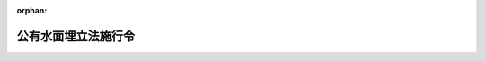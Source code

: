 .. _211IO0000000194_20150401_426CO0000000291:

:orphan:

====================
公有水面埋立法施行令
====================

.. raw:: html
    
    
    <main id="contentsLaw" class="active">
    <div id="innerDocument" class="active">
    
    
    
    
    <div style="margin-bottom: 12px;">
    <div id="lawTitleNo" style="font-size: 1.067rem; font-weight: bold;" class="_shokanBoxParent">大正十一年勅令第百九十四号<div class="_shokanBox"></div>
    <div class="_inyoBox" id="_inyo_"></div>
    </div>
    <div id="lawTitle" style="margin-left: 3rem; font-size: 1.5rem; font-weight: bold; line-height: 1.25em;" class="_shokanBoxParent">
    <span data-xpath="">公有水面埋立法施行令</span><div class="_shokanBox" id="_shokan_"><div class="_shokanBtnIcons"></div></div>
    <div class="_inyoBox" id="_inyo_"></div>
    </div>
    </div><section id="MainProvision" class="active MainProvision"><section id="" class="active Article"><div style="margin-left: 1em; text-indent: -1em;" id="" class="_div_ArticleTitle _shokanBoxParent">
    <span style="font-weight: bold;">第一条</span>　<span data-xpath="">埋立出願人ハ出願名義ノ変更ヲ為スコトヲ得其ノ変更ハ届書ニ新出願人ノ氏名又ハ名称其ノ他国土交通省令ヲ以テ定ムル新出願人ニ関スル事項ヲ記載シ新旧出願人ヨリ連名ニテ都道府県知事（地方自治法（昭和二十二年法律第六十七号）第二百五十二条の十九第一項ノ指定都市（以下「指定都市」ト謂フ）ノ区域内ニ於テハ当該指定都市ノ長以下第十八条及第三十五条ヲ除キ同ジ）ニ之ヲ届出ツルニ非サレハ其ノ効力ヲ生セス</span><div class="_shokanBox" id="_shokan_"><div class="_shokanBtnIcons"></div></div>
    <div class="_inyoBox" id="_inyo_"></div>
    </div>
    <div style="margin-left: 1em; text-indent: -1em;" class="_div_ParagraphSentence _shokanBoxParent">
    <span style="font-weight: bold;">②</span>　<span data-xpath="">出願人死亡シタルトキハ其ノ相続人ハ被相続人ノ出願ヲ承継スルコトヲ得其ノ承継ハ相続人ヨリ届書ニ其ノ氏名其ノ他国土交通省令ヲ以テ定ムル相続人ニ関スル事項ヲ記載シ相続開始ノ日ヨリ起算シ三月以内ニ都道府県知事ニ之ヲ届出ツルニ非サレハ其ノ効力ヲ生セス</span><div class="_shokanBox" id="_shokan_"><div class="_shokanBtnIcons"></div></div>
    <div class="_inyoBox" id="_inyo_"></div>
    </div>
    <div style="margin-left: 1em; text-indent: -1em;" class="_div_ParagraphSentence _shokanBoxParent">
    <span style="font-weight: bold;">③</span>　<span data-xpath="">数人ノ相続人前項ニ規定スル承継ノ届出ヲ為シタルトキハ之ヲ共同出願人トス</span><div class="_shokanBox" id="_shokan_"><div class="_shokanBtnIcons"></div></div>
    <div class="_inyoBox" id="_inyo_"></div>
    </div>
    <div style="margin-left: 1em; text-indent: -1em;" class="_div_ParagraphSentence _shokanBoxParent">
    <span style="font-weight: bold;">④</span>　<span data-xpath="">第二項ノ規定ハ埋立ヲ為ス会社カ其ノ発起人ノ為シタル出願ヲ承継スル場合又ハ会社ノ合併ノ場合ニ於テ合併後存続スル会社若ハ合併ニ因リテ成立シタル会社カ合併ニ因リテ消滅シタル会社ノ出願ヲ承継スル場合ニ之ヲ準用ス但シ相続開始ノ日トアルハ設立又ハ合併ノ登記ノ日トス</span><div class="_shokanBox" id="_shokan_"><div class="_shokanBtnIcons"></div></div>
    <div class="_inyoBox" id="_inyo_"></div>
    </div>
    <div style="margin-left: 1em; text-indent: -1em;" class="_div_ParagraphSentence _shokanBoxParent">
    <span style="font-weight: bold;">⑤</span>　<span data-xpath="">第二項及第三項ノ規定ハ会社分割ノ場合ニ於テ出願ニ係ル事業ヲ承継シタル会社ガ会社分割前ノ会社ノ出願ヲ承継スル場合ニ之ヲ準用ス但シ第二項中相続開始ノ日トアルハ会社分割ノ登記ノ日トス</span><div class="_shokanBox" id="_shokan_"><div class="_shokanBtnIcons"></div></div>
    <div class="_inyoBox" id="_inyo_"></div>
    </div></section><section id="" class="active Article"><div style="margin-left: 1em; text-indent: -1em;" id="" class="_div_ArticleTitle _shokanBoxParent">
    <span style="font-weight: bold;">第二条</span>　<span data-xpath="">都道府県知事ハ埋立区域ヲ制限シテ其ノ出願ヲ免許スルコトヲ得</span><div class="_shokanBox" id="_shokan_"><div class="_shokanBtnIcons"></div></div>
    <div class="_inyoBox" id="_inyo_"></div>
    </div>
    <div style="margin-left: 1em; text-indent: -1em;" class="_div_ParagraphSentence _shokanBoxParent">
    <span style="font-weight: bold;">②</span>　<span data-xpath="">第三条ノ場合ニ於テ埋立区域ヲ制限シ二以上ノ埋立ヲ併立セシメ得ルトキ亦前項ニ同シ</span><div class="_shokanBox" id="_shokan_"><div class="_shokanBtnIcons"></div></div>
    <div class="_inyoBox" id="_inyo_"></div>
    </div></section><section id="" class="active Article"><div style="margin-left: 1em; text-indent: -1em;" id="" class="_div_ArticleTitle _shokanBoxParent">
    <span style="font-weight: bold;">第三条</span>　<span data-xpath="">同一区域ニ亙ル埋立ノ出願ニシテ免許シ得ヘキモノ数件アルトキハ公益上及経済上ノ価値最モ大ナルモノヲ免許スヘシ</span><div class="_shokanBox" id="_shokan_"><div class="_shokanBtnIcons"></div></div>
    <div class="_inyoBox" id="_inyo_"></div>
    </div>
    <div style="margin-left: 1em; text-indent: -1em;" class="_div_ParagraphSentence _shokanBoxParent">
    <span style="font-weight: bold;">②</span>　<span data-xpath="">前項ノ事情ニ優劣ナキトキハ先ツ沿岸土地所有者ノ出願ニ係ル埋立ニシテ其ノ土地ノ利用ニ著シキ関係アルモノ、次ニ出願受理ノ日先ナルモノヲ免許スヘシ</span><div class="_shokanBox" id="_shokan_"><div class="_shokanBtnIcons"></div></div>
    <div class="_inyoBox" id="_inyo_"></div>
    </div>
    <div style="margin-left: 1em; text-indent: -1em;" class="_div_ParagraphSentence _shokanBoxParent">
    <span style="font-weight: bold;">③</span>　<span data-xpath="">前二項ノ規定ハ先願ヲ受理シタル日ヨリ起算シ六月ヲ経過シ又ハ地元市町村長ニ諮問ヲ発シタル後ニ受理シタル出願ニ付テハ之ヲ適用セス</span><div class="_shokanBox" id="_shokan_"><div class="_shokanBtnIcons"></div></div>
    <div class="_inyoBox" id="_inyo_"></div>
    </div></section><section id="" class="active Article"><div style="margin-left: 1em; text-indent: -1em;" id="" class="_div_ArticleTitle _shokanBoxParent">
    <span style="font-weight: bold;">第四条</span>　<span data-xpath="">都道府県知事ハ公有水面埋立法第三条第二項ノ規定又ハ同項ノ規定ノ準用ニ依ル通知ヲ受ケタルトキハ遅滞ナク其ノ旨ヲ関係住民ニ周知セシムルコトニ努ムベシ</span><div class="_shokanBox" id="_shokan_"><div class="_shokanBtnIcons"></div></div>
    <div class="_inyoBox" id="_inyo_"></div>
    </div></section><section id="" class="active Article"><div style="margin-left: 1em; text-indent: -1em;" id="" class="_div_ArticleTitle _shokanBoxParent">
    <span style="font-weight: bold;">第五条</span>　<span data-xpath="">削除</span><div class="_shokanBox" id="_shokan_"><div class="_shokanBtnIcons"></div></div>
    <div class="_inyoBox" id="_inyo_"></div>
    </div></section><section id="" class="active Article"><div style="margin-left: 1em; text-indent: -1em;" id="" class="_div_ArticleTitle _shokanBoxParent">
    <span style="font-weight: bold;">第六条</span>　<span data-xpath="">都道府県知事ハ埋立ニ関スル法令ニ規定スルモノノ外埋立ノ免許ニ公益上又ハ利害関係人ノ保護ニ関シ必要ト認ムル条件ヲ附スルコトヲ得</span><div class="_shokanBox" id="_shokan_"><div class="_shokanBtnIcons"></div></div>
    <div class="_inyoBox" id="_inyo_"></div>
    </div></section><section id="" class="active Article"><div style="margin-left: 1em; text-indent: -1em;" id="" class="_div_ArticleTitle _shokanBoxParent">
    <span style="font-weight: bold;">第七条</span>　<span data-xpath="">公有水面埋立法第四条第一項第五号ノ政令ヲ以テ定ムル者ハ左ノ条件ヲ具備スル法人トス</span><div class="_shokanBox" id="_shokan_"><div class="_shokanBtnIcons"></div></div>
    <div class="_inyoBox" id="_inyo_"></div>
    </div>
    <div id="" style="margin-left: 2em; text-indent: -1em;" class="_div_ItemSentence _shokanBoxParent">
    <span style="font-weight: bold;">一</span>　<span data-xpath="">土地ノ造成及処分ノ業務ガ主タル目的ノ一タルコト</span><div class="_shokanBox" id="_shokan_"><div class="_shokanBtnIcons"></div></div>
    <div class="_inyoBox" id="_inyo_"></div>
    </div>
    <div id="" style="margin-left: 2em; text-indent: -1em;" class="_div_ItemSentence _shokanBoxParent">
    <span style="font-weight: bold;">二</span>　<span data-xpath="">国又ハ公共団体ノ出資ガ資本金、基本金其ノ他之ニ準ズルモノノ二分ノ一ヲ超ユルコト但シ産業ノ振興、生活環境ノ向上又ハ流通機能ノ増進ヲ図ルコトヲ目的トシ且埋立地又ハ之ヲ含ム地域ノ総合的発展ニ著シク寄与スベキ埋立ニシテ其ノ埋立ニ関スル工事ノ竣功後三年内ニ埋立地ノ処分ヲ完了スル見込確実ナルモノヲ為サムトスル場合ニ於テハ三分ノ一ヲ超ユルヲ以テ足ル</span><div class="_shokanBox" id="_shokan_"><div class="_shokanBtnIcons"></div></div>
    <div class="_inyoBox" id="_inyo_"></div>
    </div></section><section id="" class="active Article"><div style="margin-left: 1em; text-indent: -1em;" id="" class="_div_ArticleTitle _shokanBoxParent">
    <span style="font-weight: bold;">第八条</span>　<span data-xpath="">公有水面埋立法第四条第三項ノ権利ヲ有スル者ハ同法第十一条ノ規定ニ依ル告示アリタル後為シタル公有水面ノ利用ニ関スル施設ニ付テハ埋立ニ因リテ生スル損害ノ防止ノ施設又ハ其ノ損害ノ補償ヲ請求スルコトヲ得ス但シ特別ノ事由アル場合ニ於テ都道府県知事ノ許可ヲ受ケテ為シタル施設ニ付テハ此ノ限ニ在ラス</span><div class="_shokanBox" id="_shokan_"><div class="_shokanBtnIcons"></div></div>
    <div class="_inyoBox" id="_inyo_"></div>
    </div></section><section id="" class="active Article"><div style="margin-left: 1em; text-indent: -1em;" id="" class="_div_ArticleTitle _shokanBoxParent">
    <span style="font-weight: bold;">第九条</span>　<span data-xpath="">埋立ノ免許ヲ受ケタル者ハ公有水面埋立法第四条第三項ノ権利ヲ有スル者ノ受クヘキ損害ニシテ防止スルコトヲ得ルモノニ付テハ其ノ損害ノ防止ノ施設ヲ為スヘシ但シ当事者間ニ於テ協議調ヒタルトキ又ハ其ノ施設ノ費用カ損害ノ程度ヲ著シク超過スルモノナルトキハ損害ノ補償ヲ以テ之ニ代フルコトヲ得</span><div class="_shokanBox" id="_shokan_"><div class="_shokanBtnIcons"></div></div>
    <div class="_inyoBox" id="_inyo_"></div>
    </div>
    <div style="margin-left: 1em; text-indent: -1em;" class="_div_ParagraphSentence _shokanBoxParent">
    <span style="font-weight: bold;">②</span>　<span data-xpath="">埋立ノ免許ヲ受ケタル者ハ公有水面埋立法第四条第三項ノ権利ヲ有スル者ノ受クヘキ損害ニシテ前項ノ施設ニ依リ防止スルコト能ハサルモノニ付テハ其ノ損害ノ補償ヲ為スヘシ前項ノ施設ヲ為スモ尚損害アル場合ニ於テ其ノ損害ニ付亦同シ</span><div class="_shokanBox" id="_shokan_"><div class="_shokanBtnIcons"></div></div>
    <div class="_inyoBox" id="_inyo_"></div>
    </div>
    <div style="margin-left: 1em; text-indent: -1em;" class="_div_ParagraphSentence _shokanBoxParent">
    <span style="font-weight: bold;">③</span>　<span data-xpath="">前二項ノ施設又ハ補償ハ埋立ニ因リ通常生スヘキ損害ニ付テノミ之ヲ為スヘシ</span><div class="_shokanBox" id="_shokan_"><div class="_shokanBtnIcons"></div></div>
    <div class="_inyoBox" id="_inyo_"></div>
    </div></section><section id="" class="active Article"><div style="margin-left: 1em; text-indent: -1em;" id="" class="_div_ArticleTitle _shokanBoxParent">
    <span style="font-weight: bold;">第十条</span>　<span data-xpath="">埋立ノ免許ヲ受ケタル者ハ前条ノ施設又ハ補償ニ関シ公有水面埋立法第四条第三項ノ権利ヲ有スル者ト協議ヲ為スヘシ</span><div class="_shokanBox" id="_shokan_"><div class="_shokanBtnIcons"></div></div>
    <div class="_inyoBox" id="_inyo_"></div>
    </div>
    <div style="margin-left: 1em; text-indent: -1em;" class="_div_ParagraphSentence _shokanBoxParent">
    <span style="font-weight: bold;">②</span>　<span data-xpath="">前項ノ協議調ヒタルトキハ当事者ハ連名ニテ協議調ヒタル日ヨリ起算シ十四日以内ニ其ノ顛末ヲ都道府県知事ニ届出ツヘシ</span><div class="_shokanBox" id="_shokan_"><div class="_shokanBtnIcons"></div></div>
    <div class="_inyoBox" id="_inyo_"></div>
    </div></section><section id="" class="active Article"><div style="margin-left: 1em; text-indent: -1em;" id="" class="_div_ArticleTitle _shokanBoxParent">
    <span style="font-weight: bold;">第十一条</span>　<span data-xpath="">前条ノ協議調ハサルトキ又ハ協議ヲ為スコト能ハサルトキハ埋立ノ免許ヲ受ケタル者ハ都道府県知事ニ対シ裁定ノ申請ヲ為スヘシ</span><div class="_shokanBox" id="_shokan_"><div class="_shokanBtnIcons"></div></div>
    <div class="_inyoBox" id="_inyo_"></div>
    </div>
    <div style="margin-left: 1em; text-indent: -1em;" class="_div_ParagraphSentence _shokanBoxParent">
    <span style="font-weight: bold;">②</span>　<span data-xpath="">裁定ノ申請書ニハ申請ノ目的及事由ヲ記載シ協議調ハサルトキハ其ノ顛末書、協議ヲ為スコト能ハサルトキハ其ノ事由書ヲ添附スヘシ</span><div class="_shokanBox" id="_shokan_"><div class="_shokanBtnIcons"></div></div>
    <div class="_inyoBox" id="_inyo_"></div>
    </div></section><section id="" class="active Article"><div style="margin-left: 1em; text-indent: -1em;" id="" class="_div_ArticleTitle _shokanBoxParent">
    <span style="font-weight: bold;">第十二条</span>　<span data-xpath="">都道府県知事ハ前条ノ申請ヲ受理シタルトキハ公有水面埋立法第四条第三項ノ権利ヲ有スル者ニ対シ申請ノ要領及指定スル期間内ニ意見書ヲ差出スヘキ旨ヲ告知スヘシ但シ告知スルコト能ハサル場合ニ於テハ告示ヲ以テ之ニ代フルコトヲ得</span><div class="_shokanBox" id="_shokan_"><div class="_shokanBtnIcons"></div></div>
    <div class="_inyoBox" id="_inyo_"></div>
    </div>
    <div style="margin-left: 1em; text-indent: -1em;" class="_div_ParagraphSentence _shokanBoxParent">
    <span style="font-weight: bold;">②</span>　<span data-xpath="">前項ノ期間内ニ意見書ヲ差出ササルトキハ都道府県知事ハ之ヲ俟タスシテ裁定ヲ為スコトヲ得</span><div class="_shokanBox" id="_shokan_"><div class="_shokanBtnIcons"></div></div>
    <div class="_inyoBox" id="_inyo_"></div>
    </div></section><section id="" class="active Article"><div style="margin-left: 1em; text-indent: -1em;" id="" class="_div_ArticleTitle _shokanBoxParent">
    <span style="font-weight: bold;">第十三条</span>　<span data-xpath="">都道府県知事ハ裁定ヲ為シタルトキハ埋立ノ免許ヲ受ケタル者及公有水面埋立法第四条第三項ノ権利ヲ有スル者ニ裁定書ノ謄本ヲ交付スヘシ但シ裁定書ノ謄本ヲ交付スルコト能ハサルトキハ其ノ要領ノ告示ヲ以テ之ニ代フルコトヲ得</span><div class="_shokanBox" id="_shokan_"><div class="_shokanBtnIcons"></div></div>
    <div class="_inyoBox" id="_inyo_"></div>
    </div></section><section id="" class="active Article"><div style="margin-left: 1em; text-indent: -1em;" id="" class="_div_ArticleTitle _shokanBoxParent">
    <span style="font-weight: bold;">第十四条</span>　<span data-xpath="">第八条及第九条第一項第二項ノ規定ハ埋立ノ免許ヲ受ケタル者ヲシテ公有水面埋立法第十条ノ規定ニ依ル施設又ハ補償ヲ為サシムル場合ニ之ヲ準用ス</span><div class="_shokanBox" id="_shokan_"><div class="_shokanBtnIcons"></div></div>
    <div class="_inyoBox" id="_inyo_"></div>
    </div></section><section id="" class="active Article"><div style="margin-left: 1em; text-indent: -1em;" id="" class="_div_ArticleTitle _shokanBoxParent">
    <span style="font-weight: bold;">第十五条</span>　<span data-xpath="">公有水面埋立法第十条ノ規定ニ依ル施設又ハ補償ヲ求メムトスル者ハ其ノ目的及事由ヲ具シ都道府県知事ニ同条ノ規定ニ依ル処分ノ申請ヲ為スヘシ</span><div class="_shokanBox" id="_shokan_"><div class="_shokanBtnIcons"></div></div>
    <div class="_inyoBox" id="_inyo_"></div>
    </div>
    <div style="margin-left: 1em; text-indent: -1em;" class="_div_ParagraphSentence _shokanBoxParent">
    <span style="font-weight: bold;">②</span>　<span data-xpath="">都道府県知事ハ前項ノ申請ヲ受理シタルトキハ埋立ノ免許ヲ受ケタル者ニ対シ申請ノ要領及指定スル期間内ニ意見書ヲ差出スヘキ旨ヲ告知スヘシ</span><div class="_shokanBox" id="_shokan_"><div class="_shokanBtnIcons"></div></div>
    <div class="_inyoBox" id="_inyo_"></div>
    </div>
    <div style="margin-left: 1em; text-indent: -1em;" class="_div_ParagraphSentence _shokanBoxParent">
    <span style="font-weight: bold;">③</span>　<span data-xpath="">前項ノ期間内ニ意見書ヲ差出ササルトキハ都道府県知事ハ之ヲ俟タスシテ処分ヲ為スコトヲ得</span><div class="_shokanBox" id="_shokan_"><div class="_shokanBtnIcons"></div></div>
    <div class="_inyoBox" id="_inyo_"></div>
    </div>
    <div style="margin-left: 1em; text-indent: -1em;" class="_div_ParagraphSentence _shokanBoxParent">
    <span style="font-weight: bold;">④</span>　<span data-xpath="">都道府県知事ハ申請ヲ理由アリト認メタルトキハ埋立ノ免許ヲ受ケタル者ニ対シ相当ノ期間ヲ指定シテ施設又ハ補償ヲ命シ且申請者ニ其ノ旨ヲ通知スヘシ</span><div class="_shokanBox" id="_shokan_"><div class="_shokanBtnIcons"></div></div>
    <div class="_inyoBox" id="_inyo_"></div>
    </div>
    <div style="margin-left: 1em; text-indent: -1em;" class="_div_ParagraphSentence _shokanBoxParent">
    <span style="font-weight: bold;">⑤</span>　<span data-xpath="">都道府県知事ハ第一項ノ申請ナキ場合ト雖必要アリト認ムルトキハ前三項ノ規定ニ準シ施設又ハ補償ヲ命スルコトヲ得</span><div class="_shokanBox" id="_shokan_"><div class="_shokanBtnIcons"></div></div>
    <div class="_inyoBox" id="_inyo_"></div>
    </div></section><section id="" class="active Article"><div style="margin-left: 1em; text-indent: -1em;" id="" class="_div_ArticleTitle _shokanBoxParent">
    <span style="font-weight: bold;">第十六条</span>　<span data-xpath="">都道府県知事ハ埋立ノ免許ヲ受ケタル者ニ帰属スヘキ埋立地ノ価額ノ百分ノ三ヲ埋立ノ免許料トシテ徴収スヘシ</span><div class="_shokanBox" id="_shokan_"><div class="_shokanBtnIcons"></div></div>
    <div class="_inyoBox" id="_inyo_"></div>
    </div>
    <div style="margin-left: 1em; text-indent: -1em;" class="_div_ParagraphSentence _shokanBoxParent">
    <span style="font-weight: bold;">②</span>　<span data-xpath="">埋立地ノ価額ハ埋立ノ免許ノ日ヲ標準トシ比隣ノ土地ノ価格ヲ参酌シテ都道府県知事之ヲ認定ス</span><div class="_shokanBox" id="_shokan_"><div class="_shokanBtnIcons"></div></div>
    <div class="_inyoBox" id="_inyo_"></div>
    </div></section><section id="" class="active Article"><div style="margin-left: 1em; text-indent: -1em;" id="" class="_div_ArticleTitle _shokanBoxParent">
    <span style="font-weight: bold;">第十七条</span>　<span data-xpath="">公共団体ノ為ス埋立、祭祀宗教慈善学術技芸其ノ他ノ公益事業ニシテ営利ヲ目的トセサルモノノ用ニ供スル目的ヲ以テ為ス埋立又ハ土地ノ農業上ノ利用ヲ増進スル目的ヲ以テ為ス埋立ニ付テハ免許料ヲ徴収スルコトヲ得ス</span><div class="_shokanBox" id="_shokan_"><div class="_shokanBtnIcons"></div></div>
    <div class="_inyoBox" id="_inyo_"></div>
    </div>
    <div style="margin-left: 1em; text-indent: -1em;" class="_div_ParagraphSentence _shokanBoxParent">
    <span style="font-weight: bold;">②</span>　<span data-xpath="">公共団体ノ為ス埋立ヲ除クノ外公有水面埋立法第二十二条第二項ノ告示ノ日ヨリ起算シ十年以内ニ其ノ埋立地ノ利用方法ヲ変更シタルトキハ前条ノ例ニ依リ免許料ヲ徴収ス但シ埋立地ノ価額ニ付テハ其ノ利用方法変更ノ日ヲ標準トス</span><div class="_shokanBox" id="_shokan_"><div class="_shokanBtnIcons"></div></div>
    <div class="_inyoBox" id="_inyo_"></div>
    </div>
    <div style="margin-left: 1em; text-indent: -1em;" class="_div_ParagraphSentence _shokanBoxParent">
    <span style="font-weight: bold;">③</span>　<span data-xpath="">前項ニ規定スル埋立地利用方法ノ変更ヲ為シタル者ハ遅滞ナク都道府県知事ニ之ヲ届出ツヘシ</span><div class="_shokanBox" id="_shokan_"><div class="_shokanBtnIcons"></div></div>
    <div class="_inyoBox" id="_inyo_"></div>
    </div></section><section id="" class="active Article"><div style="margin-left: 1em; text-indent: -1em;" id="" class="_div_ArticleTitle _shokanBoxParent">
    <span style="font-weight: bold;">第十八条</span>　<span data-xpath="">免許料ハ其ノ免許ヲ為シタル都道府県知事又ハ指定都市ノ長ノ統括スル都道府県又ハ指定都市ノ収入トス但シ港湾法（昭和二十五年法律第二百十八号）第五十八条第二項ノ規定ニ依リ港湾管理者カ公有水面埋立法ニ基ク都道府県知事又ハ指定都市ノ長ノ職権ヲ行フ場合ニ於テハ当該港湾管理者ノ収入トシ都道府県知事又ハ指定都市ノ長及港湾管理者カ公有水面埋立法ニ基ク都道府県知事又ハ指定都市ノ長ノ職権ヲ行フ場合ニ於テハ当該都道府県又ハ指定都市及港湾管理者ノ収入トス</span><div class="_shokanBox" id="_shokan_"><div class="_shokanBtnIcons"></div></div>
    <div class="_inyoBox" id="_inyo_"></div>
    </div></section><section id="" class="active Article"><div style="margin-left: 1em; text-indent: -1em;" id="" class="_div_ArticleTitle _shokanBoxParent">
    <span style="font-weight: bold;">第十九条</span>　<span data-xpath="">免許料ハ埋立ノ免許ノ日ヨリ起算シ一月以内ニ之ヲ納付スヘシ但シ其ノ半額ニ付テハ都道府県知事ハ竣功期間内ニ於テ其ノ定ムル期限迄ニ之ヲ納付セシムルコトヲ得</span><div class="_shokanBox" id="_shokan_"><div class="_shokanBtnIcons"></div></div>
    <div class="_inyoBox" id="_inyo_"></div>
    </div>
    <div style="margin-left: 1em; text-indent: -1em;" class="_div_ParagraphSentence _shokanBoxParent">
    <span style="font-weight: bold;">②</span>　<span data-xpath="">免許料ノ額及前項但書ノ規定ニ依ル納付期限ハ免許条件ヲ以テ之ヲ定ムヘシ</span><div class="_shokanBox" id="_shokan_"><div class="_shokanBtnIcons"></div></div>
    <div class="_inyoBox" id="_inyo_"></div>
    </div>
    <div style="margin-left: 1em; text-indent: -1em;" class="_div_ParagraphSentence _shokanBoxParent">
    <span style="font-weight: bold;">③</span>　<span data-xpath="">第十七条第二項ノ規定ニ依リ免許料ヲ徴収スル場合ニ於テハ都道府県知事ハ免許料ノ額及納付期限ヲ定メ之ヲ告知スヘシ</span><div class="_shokanBox" id="_shokan_"><div class="_shokanBtnIcons"></div></div>
    <div class="_inyoBox" id="_inyo_"></div>
    </div></section><section id="" class="active Article"><div style="margin-left: 1em; text-indent: -1em;" id="" class="_div_ArticleTitle _shokanBoxParent">
    <span style="font-weight: bold;">第二十条</span>　<span data-xpath="">削除</span><div class="_shokanBox" id="_shokan_"><div class="_shokanBtnIcons"></div></div>
    <div class="_inyoBox" id="_inyo_"></div>
    </div></section><section id="" class="active Article"><div style="margin-left: 1em; text-indent: -1em;" id="" class="_div_ArticleTitle _shokanBoxParent">
    <span style="font-weight: bold;">第二十一条</span>　<span data-xpath="">公有水面埋立法第十四条ノ規定ニ依ル立入ハ邸内ニ付テハ日出前日没後ハ占有者ノ意ニ反シテ之ヲ為スコトヲ得ス</span><div class="_shokanBox" id="_shokan_"><div class="_shokanBtnIcons"></div></div>
    <div class="_inyoBox" id="_inyo_"></div>
    </div></section><section id="" class="active Article"><div style="margin-left: 1em; text-indent: -1em;" id="" class="_div_ArticleTitle _shokanBoxParent">
    <span style="font-weight: bold;">第二十二条</span>　<span data-xpath="">削除</span><div class="_shokanBox" id="_shokan_"><div class="_shokanBtnIcons"></div></div>
    <div class="_inyoBox" id="_inyo_"></div>
    </div></section><section id="" class="active Article"><div style="margin-left: 1em; text-indent: -1em;" id="" class="_div_ArticleTitle _shokanBoxParent">
    <span style="font-weight: bold;">第二十三条</span>　<span data-xpath="">公有水面埋立法第十四条第三項ノ規定又ハ同項ノ規定ノ準用ニ依ル通知又ハ告示ハ少クトモ三日前ニ之ヲ為スヘシ</span><div class="_shokanBox" id="_shokan_"><div class="_shokanBtnIcons"></div></div>
    <div class="_inyoBox" id="_inyo_"></div>
    </div></section><section id="" class="active Article"><div style="margin-left: 1em; text-indent: -1em;" id="" class="_div_ArticleTitle _shokanBoxParent">
    <span style="font-weight: bold;">第二十四条</span>　<span data-xpath="">都道府県知事ハ公有水面埋立法第十六条ノ許可ヲ為シ又ハ同法第二十条ノ規定ニ依ル届出ヲ受理シタルトキハ国土交通省令ヲ以テ定ムル事項ヲ告示スヘシ</span><div class="_shokanBox" id="_shokan_"><div class="_shokanBtnIcons"></div></div>
    <div class="_inyoBox" id="_inyo_"></div>
    </div></section><section id="" class="active Article"><div style="margin-left: 1em; text-indent: -1em;" id="" class="_div_ArticleTitle _shokanBoxParent">
    <span style="font-weight: bold;">第二十五条</span>　<span data-xpath="">削除</span><div class="_shokanBox" id="_shokan_"><div class="_shokanBtnIcons"></div></div>
    <div class="_inyoBox" id="_inyo_"></div>
    </div></section><section id="" class="active Article"><div style="margin-left: 1em; text-indent: -1em;" id="" class="_div_ArticleTitle _shokanBoxParent">
    <span style="font-weight: bold;">第二十六条</span>　<span data-xpath="">公有水面埋立法第二十三条第一項ノ規定ニ依リ簡易ナル一時的工作物ノ設置ヲ指定ス</span><div class="_shokanBox" id="_shokan_"><div class="_shokanBtnIcons"></div></div>
    <div class="_inyoBox" id="_inyo_"></div>
    </div></section><section id="" class="active Article"><div style="margin-left: 1em; text-indent: -1em;" id="" class="_div_ArticleTitle _shokanBoxParent">
    <span style="font-weight: bold;">第二十七条</span>　<span data-xpath="">公有水面埋立法第二十四条第一項但書ノ埋立地ハ国ニ於テ必要ナルモノヲ除クノ外公共団体ニ帰属ス</span><div class="_shokanBox" id="_shokan_"><div class="_shokanBtnIcons"></div></div>
    <div class="_inyoBox" id="_inyo_"></div>
    </div>
    <div style="margin-left: 1em; text-indent: -1em;" class="_div_ParagraphSentence _shokanBoxParent">
    <span style="font-weight: bold;">②</span>　<span data-xpath="">前項ノ規定ニ依ル帰属ハ都道府県知事埋立ノ免許条件ヲ以テ之ヲ指定スヘシ</span><div class="_shokanBox" id="_shokan_"><div class="_shokanBtnIcons"></div></div>
    <div class="_inyoBox" id="_inyo_"></div>
    </div></section><section id="" class="active Article"><div style="margin-left: 1em; text-indent: -1em;" id="" class="_div_ArticleTitle _shokanBoxParent">
    <span style="font-weight: bold;">第二十八条</span>　<span data-xpath="">公共団体ハ公有水面埋立法第二十二条第二項ノ告示ノ日ニ於テ前条ノ規定ニ依リ之ニ指定セラレタル埋立地ノ所有権ヲ取得ス</span><div class="_shokanBox" id="_shokan_"><div class="_shokanBtnIcons"></div></div>
    <div class="_inyoBox" id="_inyo_"></div>
    </div></section><section id="" class="active Article"><div style="margin-left: 1em; text-indent: -1em;" id="" class="_div_ArticleTitle _shokanBoxParent">
    <span style="font-weight: bold;">第二十九条</span>　<span data-xpath="">公共ノ用ニ供スル国有地ニシテ埋立ノ免許ヲ受ケタル者カ埋立ニ関スル工事トシテ其ノ国有地ト同一又ハ同種ノ用途ニ供スル工作物ヲ施設シタルニ因リ不用ニ帰シタルモノハ其ノ工作物ヲ構成スル土地及物件ヲ無償ニテ国ニ帰属セシムル場合ニ限リ無償ニテ埋立ノ免許ヲ受ケタル者ニ之ヲ下附ス</span><div class="_shokanBox" id="_shokan_"><div class="_shokanBtnIcons"></div></div>
    <div class="_inyoBox" id="_inyo_"></div>
    </div>
    <div style="margin-left: 1em; text-indent: -1em;" class="_div_ParagraphSentence _shokanBoxParent">
    <span style="font-weight: bold;">②</span>　<span data-xpath="">前項ノ場合ヲ除クノ外公共ノ用ニ供スル国有地ニシテ埋立ニ関スル工事ノ施行ニ因リ不用ニ帰シタルモノハ有償ニテ埋立ノ免許ヲ受ケタル者ニ之ヲ下附スルコトヲ得</span><div class="_shokanBox" id="_shokan_"><div class="_shokanBtnIcons"></div></div>
    <div class="_inyoBox" id="_inyo_"></div>
    </div>
    <div style="margin-left: 1em; text-indent: -1em;" class="_div_ParagraphSentence _shokanBoxParent">
    <span style="font-weight: bold;">③</span>　<span data-xpath="">前二項ノ国有地ハ国ノ所有ニ属スル水流又ハ水面ヲ包含ス</span><div class="_shokanBox" id="_shokan_"><div class="_shokanBtnIcons"></div></div>
    <div class="_inyoBox" id="_inyo_"></div>
    </div></section><section id="" class="active Article"><div style="margin-left: 1em; text-indent: -1em;" id="" class="_div_ArticleTitle _shokanBoxParent">
    <span style="font-weight: bold;">第三十条</span>　<span data-xpath="">本令ハ国ニ於テ埋立ヲ為ス場合ニ公有水面埋立法第四十二条第三項ノ規定ニ依ル準用ノ範囲内ニ於テ之ヲ準用ス</span><div class="_shokanBox" id="_shokan_"><div class="_shokanBtnIcons"></div></div>
    <div class="_inyoBox" id="_inyo_"></div>
    </div></section><section id="" class="active Article"><div style="margin-left: 1em; text-indent: -1em;" id="" class="_div_ArticleTitle _shokanBoxParent">
    <span style="font-weight: bold;">第三十一条</span>　<span data-xpath="">第二十七条第二項及第二十八条ノ規定ハ国ニ於テ埋立ヲ為シタル埋立地ノ一部ヲ公共ノ用ニ供スル為必要アルトキ公共団体ニ帰属セシムル場合ニ之ヲ準用ス</span><div class="_shokanBox" id="_shokan_"><div class="_shokanBtnIcons"></div></div>
    <div class="_inyoBox" id="_inyo_"></div>
    </div></section><section id="" class="active Article"><div style="margin-left: 1em; text-indent: -1em;" id="" class="_div_ArticleTitle _shokanBoxParent">
    <span style="font-weight: bold;">第三十二条</span>　<span data-xpath="">左ニ掲グル埋立ノ免許ニ付テハ都道府県知事ハ国土交通大臣ノ認可ヲ受クヘシ</span><div class="_shokanBox" id="_shokan_"><div class="_shokanBtnIcons"></div></div>
    <div class="_inyoBox" id="_inyo_"></div>
    </div>
    <div id="" style="margin-left: 2em; text-indent: -1em;" class="_div_ItemSentence _shokanBoxParent">
    <span style="font-weight: bold;">一</span>　<span data-xpath="">国土交通大臣ガ甲号港湾トシテ指定スル港湾ノ埋立ノ免許及乙号港湾トシテ指定スル港湾ノ埋立ニシテ其ノ港湾ノ利用ニ著シク影響ヲ及ボスノ虞アルモノノ免許但シ港湾施設（港湾法第二条第五項第二号、第三号、第四号（道路及橋りようニ限ル）及第六号ニ掲グルモノニ限ル）ノ建設又ハ改良ヲ目的トスル埋立ニシテ当該港湾施設ニ係ル国ノ補助金又ハ負担金ノ交付ノ決定其ノ他国土交通省令ヲ以テ定ムル国ノ支援ガナサレタルモノニ付テハ此ノ限ニ在ラズ</span><div class="_shokanBox" id="_shokan_"><div class="_shokanBtnIcons"></div></div>
    <div class="_inyoBox" id="_inyo_"></div>
    </div>
    <div id="" style="margin-left: 2em; text-indent: -1em;" class="_div_ItemSentence _shokanBoxParent">
    <span style="font-weight: bold;">二</span>　<span data-xpath="">海峡、堀割其ノ他ノ狭水道ニ於ケル埋立ニシテ航路、潮流、水流若ハ水深又ハ艦船ノ航行碇泊ニ影響ヲ及ホスノ虞アルモノノ免許</span><div class="_shokanBox" id="_shokan_"><div class="_shokanBtnIcons"></div></div>
    <div class="_inyoBox" id="_inyo_"></div>
    </div>
    <div id="" style="margin-left: 2em; text-indent: -1em;" class="_div_ItemSentence _shokanBoxParent">
    <span style="font-weight: bold;">三</span>　<span data-xpath="">埋立区域ノ面積五十ヘクタールヲ超ユル埋立ノ免許</span><div class="_shokanBox" id="_shokan_"><div class="_shokanBtnIcons"></div></div>
    <div class="_inyoBox" id="_inyo_"></div>
    </div></section><section id="" class="active Article"><div style="margin-left: 1em; text-indent: -1em;" id="" class="_div_ArticleTitle _shokanBoxParent">
    <span style="font-weight: bold;">第三十二条ノ二</span>　<span data-xpath="">公有水面埋立法第四十七条第二項ノ政令ヲ以テ定ムル埋立ハ埋立区域ノ面積五十ヘクタールヲ超ユル埋立及環境保全上特別ノ配慮ヲ要スル埋立トス</span><div class="_shokanBox" id="_shokan_"><div class="_shokanBtnIcons"></div></div>
    <div class="_inyoBox" id="_inyo_"></div>
    </div></section><section id="" class="active Article"><div style="margin-left: 1em; text-indent: -1em;" id="" class="_div_ArticleTitle _shokanBoxParent">
    <span style="font-weight: bold;">第三十三条</span>　<span data-xpath="">公有水面埋立法第五十条ノ規定ニ依リ同法ヲ準用スヘキ場合左ノ如シ</span><div class="_shokanBox" id="_shokan_"><div class="_shokanBtnIcons"></div></div>
    <div class="_inyoBox" id="_inyo_"></div>
    </div>
    <div id="" style="margin-left: 2em; text-indent: -1em;" class="_div_ItemSentence _shokanBoxParent">
    <span style="font-weight: bold;">一</span>　<span data-xpath="">水産物養殖場ノ築造</span><div class="_shokanBox" id="_shokan_"><div class="_shokanBtnIcons"></div></div>
    <div class="_inyoBox" id="_inyo_"></div>
    </div>
    <div id="" style="margin-left: 2em; text-indent: -1em;" class="_div_ItemSentence _shokanBoxParent">
    <span style="font-weight: bold;">二</span>　<span data-xpath="">乾船渠ノ築造</span><div class="_shokanBox" id="_shokan_"><div class="_shokanBtnIcons"></div></div>
    <div class="_inyoBox" id="_inyo_"></div>
    </div>
    <div style="margin-left: 1em; text-indent: -1em;" class="_div_ParagraphSentence _shokanBoxParent">
    <span style="font-weight: bold;">②</span>　<span data-xpath="">本令ハ前項ノ場合ニ之ヲ準用ス</span><div class="_shokanBox" id="_shokan_"><div class="_shokanBtnIcons"></div></div>
    <div class="_inyoBox" id="_inyo_"></div>
    </div></section><section id="" class="active Article"><div style="margin-left: 1em; text-indent: -1em;" id="" class="_div_ArticleTitle _shokanBoxParent">
    <span style="font-weight: bold;">第三十四条</span>　<span data-xpath="">埋立ノ免許ヲ受ケタル者数人ナルトキハ本令ノ定ムル所ニ依リ埋立ノ免許ヲ受ケタル者ノ負担スル義務ハ連帯シテ之ヲ負フモノトス</span><div class="_shokanBox" id="_shokan_"><div class="_shokanBtnIcons"></div></div>
    <div class="_inyoBox" id="_inyo_"></div>
    </div></section><section id="" class="active Article"><div style="margin-left: 1em; text-indent: -1em;" id="" class="_div_ArticleTitle _shokanBoxParent">
    <span style="font-weight: bold;">第三十五条</span>　<span data-xpath="">埋立ニ関スル工事ノ施行区域カ一都道府県ノ区域又ハ一指定都市ノ区域ヲ超ユル場合ニ於テハ埋立ニ関スル法令中都道府県知事又ハ指定都市ノ長ノ職権ニ属スル事項ハ関係スル都道府県知事又ハ指定都市ノ長共同シテ之ヲ行フ但シ利害ノ関係スル所一都道府県ノ区域（当該区域内ニ指定都市ノ区域アルトキハ当該指定都市ノ区域以外ノ区域ニ限ル）又ハ一指定都市ノ区域ニ止ルトキハ此ノ限ニ在ラス</span><div class="_shokanBox" id="_shokan_"><div class="_shokanBtnIcons"></div></div>
    <div class="_inyoBox" id="_inyo_"></div>
    </div></section><section id="" class="active Article"><div style="margin-left: 1em; text-indent: -1em;" id="" class="_div_ArticleTitle _shokanBoxParent">
    <span style="font-weight: bold;">第三十六条</span>　<span data-xpath="">第一条第一項（第三十条ニ於テ準用スル場合ヲ含ム）及第二項（第一条第四項ニ於テ準用スル場合ヲ含ム）、第二条（第三十条ニ於テ準用スル場合ヲ含ム）、第六条（第三十条ニ於テ準用スル場合ヲ含ム）並第二十七条第二項（第三十一条ニ於テ準用スル場合ヲ含ム）ノ規定ニ依リ都道府県又ハ指定都市ガ処理スルコトトサレタル事務ハ地方自治法第二条第九項第一号ニ規定スル第一号法定受託事務トス</span><div class="_shokanBox" id="_shokan_"><div class="_shokanBtnIcons"></div></div>
    <div class="_inyoBox" id="_inyo_"></div>
    </div></section></section><section id="" class="active SupplProvision"><div class="_div_SupplProvisionLabel SupplProvisionLabel _shokanBoxParent" style="margin-bottom: 10px; margin-left: 3em; font-weight: bold;">
    <span data-xpath="">附　則</span><div class="_shokanBox" id="_shokan_"><div class="_shokanBtnIcons"></div></div>
    <div class="_inyoBox" id="_inyo_"></div>
    </div>
    <section class="active Paragraph"><div style="text-indent: 1em;" class="_div_ParagraphSentence _shokanBoxParent">
    <span data-xpath="">本令ハ公有水面埋立法施行ノ日ヨリ之ヲ施行ス</span><div class="_shokanBox" id="_shokan_"><div class="_shokanBtnIcons"></div></div>
    <div class="_inyoBox" id="_inyo_"></div>
    </div></section></section><section id="" class="active SupplProvision"><div class="_div_SupplProvisionLabel SupplProvisionLabel _shokanBoxParent" style="margin-bottom: 10px; margin-left: 3em; font-weight: bold;">
    <span data-xpath="">附　則</span>　（昭和一六年九月一五日勅令第八五五号）<div class="_shokanBox" id="_shokan_"><div class="_shokanBtnIcons"></div></div>
    <div class="_inyoBox" id="_inyo_"></div>
    </div>
    <section class="active Paragraph"><div style="text-indent: 1em;" class="_div_ParagraphSentence _shokanBoxParent">
    <span data-xpath="">本令ハ公布ノ日ヨリ之ヲ施行ス</span><div class="_shokanBox" id="_shokan_"><div class="_shokanBtnIcons"></div></div>
    <div class="_inyoBox" id="_inyo_"></div>
    </div></section></section><section id="" class="active SupplProvision"><div class="_div_SupplProvisionLabel SupplProvisionLabel _shokanBoxParent" style="margin-bottom: 10px; margin-left: 3em; font-weight: bold;">
    <span data-xpath="">附　則</span>　（昭和二二年一二月三一日政令第三三四号）　抄<div class="_shokanBox" id="_shokan_"><div class="_shokanBtnIcons"></div></div>
    <div class="_inyoBox" id="_inyo_"></div>
    </div>
    <section id="" class="active Article"><div style="margin-left: 1em; text-indent: -1em;" id="" class="_div_ArticleTitle _shokanBoxParent">
    <span style="font-weight: bold;">第十四条</span>　<span data-xpath="">この政令は、建設院設置法施行の日から、これを施行する。</span><div class="_shokanBox" id="_shokan_"><div class="_shokanBtnIcons"></div></div>
    <div class="_inyoBox" id="_inyo_"></div>
    </div></section></section><section id="" class="active SupplProvision"><div class="_div_SupplProvisionLabel SupplProvisionLabel _shokanBoxParent" style="margin-bottom: 10px; margin-left: 3em; font-weight: bold;">
    <span data-xpath="">附　則</span>　（昭和二三年七月一六日政令第一六六号）<div class="_shokanBox" id="_shokan_"><div class="_shokanBtnIcons"></div></div>
    <div class="_inyoBox" id="_inyo_"></div>
    </div>
    <section class="active Paragraph"><div style="text-indent: 1em;" class="_div_ParagraphSentence _shokanBoxParent">
    <span data-xpath="">この政令は、公布の日から、これを施行し、建設省設置法施行の日（昭和二十三年七月十日）から、これを適用する。</span><div class="_shokanBox" id="_shokan_"><div class="_shokanBtnIcons"></div></div>
    <div class="_inyoBox" id="_inyo_"></div>
    </div></section></section><section id="" class="active SupplProvision"><div class="_div_SupplProvisionLabel SupplProvisionLabel _shokanBoxParent" style="margin-bottom: 10px; margin-left: 3em; font-weight: bold;">
    <span data-xpath="">附　則</span>　（昭和二八年七月二八日政令第一二六号）　抄<div class="_shokanBox" id="_shokan_"><div class="_shokanBtnIcons"></div></div>
    <div class="_inyoBox" id="_inyo_"></div>
    </div>
    <section class="active Paragraph"><div style="margin-left: 1em; text-indent: -1em;" class="_div_ParagraphSentence _shokanBoxParent">
    <span style="font-weight: bold;">１</span>　<span data-xpath="">この政令は、昭和二十八年八月一日から施行する。</span><div class="_shokanBox" id="_shokan_"><div class="_shokanBtnIcons"></div></div>
    <div class="_inyoBox" id="_inyo_"></div>
    </div></section></section><section id="" class="active SupplProvision"><div class="_div_SupplProvisionLabel SupplProvisionLabel _shokanBoxParent" style="margin-bottom: 10px; margin-left: 3em; font-weight: bold;">
    <span data-xpath="">附　則</span>　（昭和三〇年三月三一日政令第四七号）　抄<div class="_shokanBox" id="_shokan_"><div class="_shokanBtnIcons"></div></div>
    <div class="_inyoBox" id="_inyo_"></div>
    </div>
    <section id="" class="active Article"><div style="margin-left: 1em; font-weight: bold;" class="_div_ArticleCaption _shokanBoxParent">
    <span data-xpath="">（施行期日）</span><div class="_shokanBox" id="_shokan_"><div class="_shokanBtnIcons"></div></div>
    <div class="_inyoBox" id="_inyo_"></div>
    </div>
    <div style="margin-left: 1em; text-indent: -1em;" id="" class="_div_ArticleTitle _shokanBoxParent">
    <span style="font-weight: bold;">第一条</span>　<span data-xpath="">この政令は、法の施行の日（昭和三十年四月一日）から施行する。</span><div class="_shokanBox" id="_shokan_"><div class="_shokanBtnIcons"></div></div>
    <div class="_inyoBox" id="_inyo_"></div>
    </div></section></section><section id="" class="active SupplProvision"><div class="_div_SupplProvisionLabel SupplProvisionLabel _shokanBoxParent" style="margin-bottom: 10px; margin-left: 3em; font-weight: bold;">
    <span data-xpath="">附　則</span>　（昭和四一年三月三一日政令第九〇号）　抄<div class="_shokanBox" id="_shokan_"><div class="_shokanBtnIcons"></div></div>
    <div class="_inyoBox" id="_inyo_"></div>
    </div>
    <section class="active Paragraph"><div style="margin-left: 1em; text-indent: -1em;" class="_div_ParagraphSentence _shokanBoxParent">
    <span style="font-weight: bold;">１</span>　<span data-xpath="">この政令は、昭和四十一年四月一日から施行する。</span><div class="_shokanBox" id="_shokan_"><div class="_shokanBtnIcons"></div></div>
    <div class="_inyoBox" id="_inyo_"></div>
    </div></section></section><section id="" class="active SupplProvision"><div class="_div_SupplProvisionLabel SupplProvisionLabel _shokanBoxParent" style="margin-bottom: 10px; margin-left: 3em; font-weight: bold;">
    <span data-xpath="">附　則</span>　（昭和四七年一二月一八日政令第四三一号）　抄<div class="_shokanBox" id="_shokan_"><div class="_shokanBtnIcons"></div></div>
    <div class="_inyoBox" id="_inyo_"></div>
    </div>
    <section class="active Paragraph"><div id="" style="margin-left: 1em; font-weight: bold;" class="_div_ParagraphCaption _shokanBoxParent">
    <span data-xpath="">（施行期日）</span><div class="_shokanBox"></div>
    <div class="_inyoBox"></div>
    </div>
    <div style="margin-left: 1em; text-indent: -1em;" class="_div_ParagraphSentence _shokanBoxParent">
    <span style="font-weight: bold;">１</span>　<span data-xpath="">この政令は、法の施行の日（昭和四十七年十二月二十日）から施行する。</span><div class="_shokanBox" id="_shokan_"><div class="_shokanBtnIcons"></div></div>
    <div class="_inyoBox" id="_inyo_"></div>
    </div></section></section><section id="" class="active SupplProvision"><div class="_div_SupplProvisionLabel SupplProvisionLabel _shokanBoxParent" style="margin-bottom: 10px; margin-left: 3em; font-weight: bold;">
    <span data-xpath="">附　則</span>　（昭和四九年三月一八日政令第五六号）　抄<div class="_shokanBox" id="_shokan_"><div class="_shokanBtnIcons"></div></div>
    <div class="_inyoBox" id="_inyo_"></div>
    </div>
    <section class="active Paragraph"><div id="" style="margin-left: 1em; font-weight: bold;" class="_div_ParagraphCaption _shokanBoxParent">
    <span data-xpath="">（施行期日）</span><div class="_shokanBox"></div>
    <div class="_inyoBox"></div>
    </div>
    <div style="margin-left: 1em; text-indent: -1em;" class="_div_ParagraphSentence _shokanBoxParent">
    <span style="font-weight: bold;">１</span>　<span data-xpath="">この政令は、公有水面埋立法の一部を改正する法律の施行の日（昭和四十九年三月十九日）から施行する。</span><div class="_shokanBox" id="_shokan_"><div class="_shokanBtnIcons"></div></div>
    <div class="_inyoBox" id="_inyo_"></div>
    </div></section></section><section id="" class="active SupplProvision"><div class="_div_SupplProvisionLabel SupplProvisionLabel _shokanBoxParent" style="margin-bottom: 10px; margin-left: 3em; font-weight: bold;">
    <span data-xpath="">附　則</span>　（昭和六一年七月一一日政令第二五七号）<div class="_shokanBox" id="_shokan_"><div class="_shokanBtnIcons"></div></div>
    <div class="_inyoBox" id="_inyo_"></div>
    </div>
    <section class="active Paragraph"><div style="text-indent: 1em;" class="_div_ParagraphSentence _shokanBoxParent">
    <span data-xpath="">この政令は、公布の日から施行する。</span><div class="_shokanBox" id="_shokan_"><div class="_shokanBtnIcons"></div></div>
    <div class="_inyoBox" id="_inyo_"></div>
    </div></section></section><section id="" class="active SupplProvision"><div class="_div_SupplProvisionLabel SupplProvisionLabel _shokanBoxParent" style="margin-bottom: 10px; margin-left: 3em; font-weight: bold;">
    <span data-xpath="">附　則</span>　（平成一一年一一月一〇日政令第三五二号）　抄<div class="_shokanBox" id="_shokan_"><div class="_shokanBtnIcons"></div></div>
    <div class="_inyoBox" id="_inyo_"></div>
    </div>
    <section id="" class="active Article"><div style="margin-left: 1em; font-weight: bold;" class="_div_ArticleCaption _shokanBoxParent">
    <span data-xpath="">（施行期日）</span><div class="_shokanBox" id="_shokan_"><div class="_shokanBtnIcons"></div></div>
    <div class="_inyoBox" id="_inyo_"></div>
    </div>
    <div style="margin-left: 1em; text-indent: -1em;" id="" class="_div_ArticleTitle _shokanBoxParent">
    <span style="font-weight: bold;">第一条</span>　<span data-xpath="">この政令は、平成十二年四月一日から施行する。</span><div class="_shokanBox" id="_shokan_"><div class="_shokanBtnIcons"></div></div>
    <div class="_inyoBox" id="_inyo_"></div>
    </div></section></section><section id="" class="active SupplProvision"><div class="_div_SupplProvisionLabel SupplProvisionLabel _shokanBoxParent" style="margin-bottom: 10px; margin-left: 3em; font-weight: bold;">
    <span data-xpath="">附　則</span>　（平成一二年六月七日政令第三一二号）　抄<div class="_shokanBox" id="_shokan_"><div class="_shokanBtnIcons"></div></div>
    <div class="_inyoBox" id="_inyo_"></div>
    </div>
    <section class="active Paragraph"><div id="" style="margin-left: 1em; font-weight: bold;" class="_div_ParagraphCaption _shokanBoxParent">
    <span data-xpath="">（施行期日）</span><div class="_shokanBox"></div>
    <div class="_inyoBox"></div>
    </div>
    <div style="margin-left: 1em; text-indent: -1em;" class="_div_ParagraphSentence _shokanBoxParent">
    <span style="font-weight: bold;">１</span>　<span data-xpath="">この政令は、内閣法の一部を改正する法律（平成十一年法律第八十八号）の施行の日（平成十三年一月六日）から施行する。</span><div class="_shokanBox" id="_shokan_"><div class="_shokanBtnIcons"></div></div>
    <div class="_inyoBox" id="_inyo_"></div>
    </div></section></section><section id="" class="active SupplProvision"><div class="_div_SupplProvisionLabel SupplProvisionLabel _shokanBoxParent" style="margin-bottom: 10px; margin-left: 3em; font-weight: bold;">
    <span data-xpath="">附　則</span>　（平成一三年三月三〇日政令第九九号）<div class="_shokanBox" id="_shokan_"><div class="_shokanBtnIcons"></div></div>
    <div class="_inyoBox" id="_inyo_"></div>
    </div>
    <section class="active Paragraph"><div style="text-indent: 1em;" class="_div_ParagraphSentence _shokanBoxParent">
    <span data-xpath="">この政令は、商法等の一部を改正する法律の施行の日（平成十三年四月一日）から施行する。</span><div class="_shokanBox" id="_shokan_"><div class="_shokanBtnIcons"></div></div>
    <div class="_inyoBox" id="_inyo_"></div>
    </div></section></section><section id="" class="active SupplProvision"><div class="_div_SupplProvisionLabel SupplProvisionLabel _shokanBoxParent" style="margin-bottom: 10px; margin-left: 3em; font-weight: bold;">
    <span data-xpath="">附　則</span>　（平成一八年四月二六日政令第一八一号）　抄<div class="_shokanBox" id="_shokan_"><div class="_shokanBtnIcons"></div></div>
    <div class="_inyoBox" id="_inyo_"></div>
    </div>
    <section id="" class="active Article"><div style="margin-left: 1em; font-weight: bold;" class="_div_ArticleCaption _shokanBoxParent">
    <span data-xpath="">（施行期日）</span><div class="_shokanBox" id="_shokan_"><div class="_shokanBtnIcons"></div></div>
    <div class="_inyoBox" id="_inyo_"></div>
    </div>
    <div style="margin-left: 1em; text-indent: -1em;" id="" class="_div_ArticleTitle _shokanBoxParent">
    <span style="font-weight: bold;">第一条</span>　<span data-xpath="">この政令は、会社法の施行の日（平成十八年五月一日）から施行する。</span><div class="_shokanBox" id="_shokan_"><div class="_shokanBtnIcons"></div></div>
    <div class="_inyoBox" id="_inyo_"></div>
    </div></section><section id="" class="active Article"><div style="margin-left: 1em; font-weight: bold;" class="_div_ArticleCaption _shokanBoxParent">
    <span data-xpath="">（公有水面埋立法施行令の一部改正に伴う経過措置）</span><div class="_shokanBox" id="_shokan_"><div class="_shokanBtnIcons"></div></div>
    <div class="_inyoBox" id="_inyo_"></div>
    </div>
    <div style="margin-left: 1em; text-indent: -1em;" id="" class="_div_ArticleTitle _shokanBoxParent">
    <span style="font-weight: bold;">第二条</span>　<span data-xpath="">会社法の施行に伴う関係法律の整備等に関する法律第三十六条の規定によりなお従前の例によることとされる吸収分割又は同法第百五条の規定によりなお従前の例によることとされる吸収分割若しくは新設分割によって、公有水面埋立法（大正十年法律第五十七号）第二条第一項の免許の出願がされている事業を承継した株式会社の当該免許の出願の承継については、なお従前の例による。</span><div class="_shokanBox" id="_shokan_"><div class="_shokanBtnIcons"></div></div>
    <div class="_inyoBox" id="_inyo_"></div>
    </div></section></section><section id="" class="active SupplProvision"><div class="_div_SupplProvisionLabel SupplProvisionLabel _shokanBoxParent" style="margin-bottom: 10px; margin-left: 3em; font-weight: bold;">
    <span data-xpath="">附　則</span>　（平成二六年九月三日政令第二九一号）　抄<div class="_shokanBox" id="_shokan_"><div class="_shokanBtnIcons"></div></div>
    <div class="_inyoBox" id="_inyo_"></div>
    </div>
    <section id="" class="active Article"><div style="margin-left: 1em; font-weight: bold;" class="_div_ArticleCaption _shokanBoxParent">
    <span data-xpath="">（施行期日）</span><div class="_shokanBox" id="_shokan_"><div class="_shokanBtnIcons"></div></div>
    <div class="_inyoBox" id="_inyo_"></div>
    </div>
    <div style="margin-left: 1em; text-indent: -1em;" id="" class="_div_ArticleTitle _shokanBoxParent">
    <span style="font-weight: bold;">第一条</span>　<span data-xpath="">この政令は、平成二十七年四月一日から施行する。</span><div class="_shokanBox" id="_shokan_"><div class="_shokanBtnIcons"></div></div>
    <div class="_inyoBox" id="_inyo_"></div>
    </div></section><section id="" class="active Article"><div style="margin-left: 1em; font-weight: bold;" class="_div_ArticleCaption _shokanBoxParent">
    <span data-xpath="">（処分、申請等に関する経過措置）</span><div class="_shokanBox" id="_shokan_"><div class="_shokanBtnIcons"></div></div>
    <div class="_inyoBox" id="_inyo_"></div>
    </div>
    <div style="margin-left: 1em; text-indent: -1em;" id="" class="_div_ArticleTitle _shokanBoxParent">
    <span style="font-weight: bold;">第二条</span>　<span data-xpath="">この政令の施行前に道路運送法第四章若しくは自動車運転代行業の業務の適正化に関する法律の規定によりされた許可等の処分その他の行為（以下この条において「処分等の行為」という。）又はこの政令の施行の際現にこれらの法律の規定によりされている許可等の申請その他の行為（以下この条において「申請等の行為」という。）で、この政令の施行の日においてこれらの行為に係る行政事務を行うべき者が異なることとなるものは、この政令の施行の日以後においては、この政令の施行の日において新たに当該行政事務を行うこととなる者（以下この条において「新事務執行者」という。）のした処分等の行為又は新事務執行者に対して行った申請等の行為とみなす。</span><div class="_shokanBox" id="_shokan_"><div class="_shokanBtnIcons"></div></div>
    <div class="_inyoBox" id="_inyo_"></div>
    </div></section></section>
    
    
    
    
    
    </div>
    </main>
    
    
